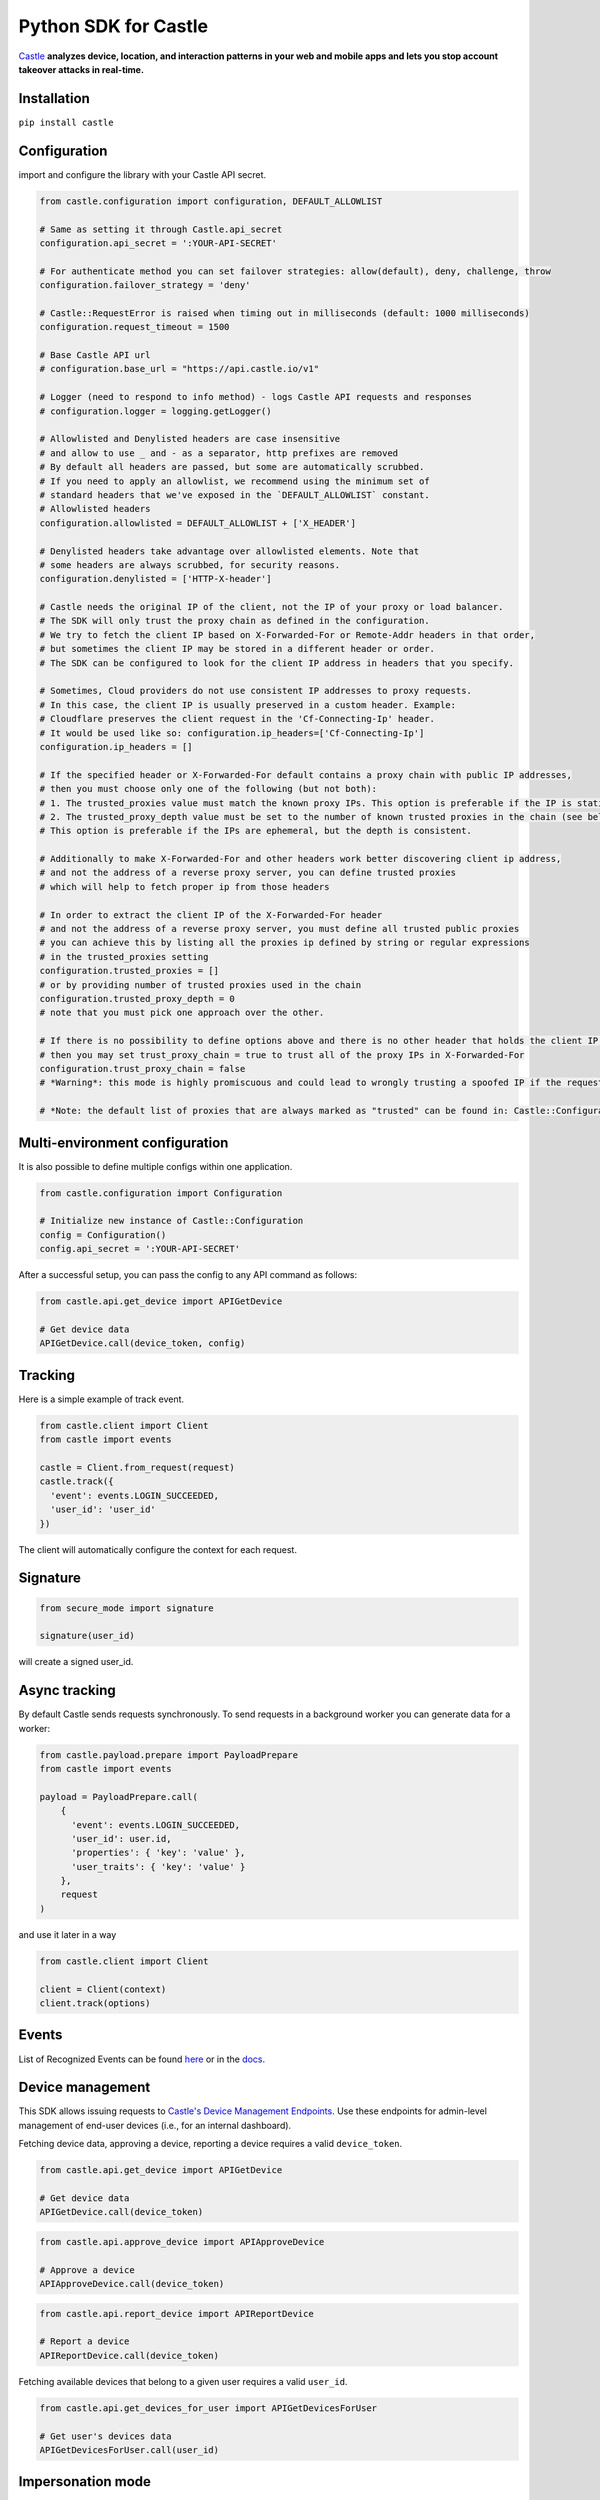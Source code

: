 Python SDK for Castle
=====================

.. image:: https://circleci.com/gh/castle/castle-python.svg?style=shield&branch=master
   :alt: Build Status
   :target: https://circleci.com/gh/castle/castle-python

`Castle <https://castle.io>`_ **analyzes device, location, and
interaction patterns in your web and mobile apps and lets you stop
account takeover attacks in real-time.**

Installation
------------

``pip install castle``

Configuration
-------------

import and configure the library with your Castle API secret.

.. code:: python

    from castle.configuration import configuration, DEFAULT_ALLOWLIST

    # Same as setting it through Castle.api_secret
    configuration.api_secret = ':YOUR-API-SECRET'

    # For authenticate method you can set failover strategies: allow(default), deny, challenge, throw
    configuration.failover_strategy = 'deny'

    # Castle::RequestError is raised when timing out in milliseconds (default: 1000 milliseconds)
    configuration.request_timeout = 1500

    # Base Castle API url
    # configuration.base_url = "https://api.castle.io/v1"

    # Logger (need to respond to info method) - logs Castle API requests and responses
    # configuration.logger = logging.getLogger()

    # Allowlisted and Denylisted headers are case insensitive
    # and allow to use _ and - as a separator, http prefixes are removed
    # By default all headers are passed, but some are automatically scrubbed.
    # If you need to apply an allowlist, we recommend using the minimum set of
    # standard headers that we've exposed in the `DEFAULT_ALLOWLIST` constant.
    # Allowlisted headers
    configuration.allowlisted = DEFAULT_ALLOWLIST + ['X_HEADER']

    # Denylisted headers take advantage over allowlisted elements. Note that
    # some headers are always scrubbed, for security reasons.
    configuration.denylisted = ['HTTP-X-header']

    # Castle needs the original IP of the client, not the IP of your proxy or load balancer.
    # The SDK will only trust the proxy chain as defined in the configuration.
    # We try to fetch the client IP based on X-Forwarded-For or Remote-Addr headers in that order,
    # but sometimes the client IP may be stored in a different header or order.
    # The SDK can be configured to look for the client IP address in headers that you specify.

    # Sometimes, Cloud providers do not use consistent IP addresses to proxy requests.
    # In this case, the client IP is usually preserved in a custom header. Example:
    # Cloudflare preserves the client request in the 'Cf-Connecting-Ip' header.
    # It would be used like so: configuration.ip_headers=['Cf-Connecting-Ip']
    configuration.ip_headers = []

    # If the specified header or X-Forwarded-For default contains a proxy chain with public IP addresses,
    # then you must choose only one of the following (but not both):
    # 1. The trusted_proxies value must match the known proxy IPs. This option is preferable if the IP is static.
    # 2. The trusted_proxy_depth value must be set to the number of known trusted proxies in the chain (see below).
    # This option is preferable if the IPs are ephemeral, but the depth is consistent.

    # Additionally to make X-Forwarded-For and other headers work better discovering client ip address,
    # and not the address of a reverse proxy server, you can define trusted proxies
    # which will help to fetch proper ip from those headers

    # In order to extract the client IP of the X-Forwarded-For header
    # and not the address of a reverse proxy server, you must define all trusted public proxies
    # you can achieve this by listing all the proxies ip defined by string or regular expressions
    # in the trusted_proxies setting
    configuration.trusted_proxies = []
    # or by providing number of trusted proxies used in the chain
    configuration.trusted_proxy_depth = 0
    # note that you must pick one approach over the other.

    # If there is no possibility to define options above and there is no other header that holds the client IP,
    # then you may set trust_proxy_chain = true to trust all of the proxy IPs in X-Forwarded-For
    configuration.trust_proxy_chain = false
    # *Warning*: this mode is highly promiscuous and could lead to wrongly trusting a spoofed IP if the request passes through a malicious proxy

    # *Note: the default list of proxies that are always marked as "trusted" can be found in: Castle::Configuration::TRUSTED_PROXIES

Multi-environment configuration
-------------------------------

It is also possible to define multiple configs within one application.

.. code:: python

    from castle.configuration import Configuration

    # Initialize new instance of Castle::Configuration
    config = Configuration()
    config.api_secret = ':YOUR-API-SECRET'

After a successful setup, you can pass the config to any API command as follows:

.. code:: python

    from castle.api.get_device import APIGetDevice

    # Get device data
    APIGetDevice.call(device_token, config)

Tracking
--------

Here is a simple example of track event.

.. code:: python

    from castle.client import Client
    from castle import events

    castle = Client.from_request(request)
    castle.track({
      'event': events.LOGIN_SUCCEEDED,
      'user_id': 'user_id'
    })

The client will automatically configure the context for each request.

Signature
---------

.. code:: python

    from secure_mode import signature

    signature(user_id)

will create a signed user_id.

Async tracking
--------------

By default Castle sends requests synchronously. To send requests in a
background worker you can generate data for a worker:

.. code:: python

    from castle.payload.prepare import PayloadPrepare
    from castle import events

    payload = PayloadPrepare.call(
        {
          'event': events.LOGIN_SUCCEEDED,
          'user_id': user.id,
          'properties': { 'key': 'value' },
          'user_traits': { 'key': 'value' }
        },
        request
    )

and use it later in a way

.. code:: python

    from castle.client import Client

    client = Client(context)
    client.track(options)

Events
--------------

List of Recognized Events can be found `here <https://github.com/castle/castle-python/tree/master/castle/events.py>`_ or in the `docs <https://docs.castle.io/api_reference/#list-of-recognized-events>`_.

Device management
-----------------

This SDK allows issuing requests to `Castle's Device Management
Endpoints <https://docs.castle.io/device_management_tool/>`__. Use these
endpoints for admin-level management of end-user devices (i.e., for an
internal dashboard).

Fetching device data, approving a device, reporting a device requires a
valid ``device_token``.

.. code:: python

    from castle.api.get_device import APIGetDevice

    # Get device data
    APIGetDevice.call(device_token)

.. code:: python

    from castle.api.approve_device import APIApproveDevice

    # Approve a device
    APIApproveDevice.call(device_token)

.. code:: python

    from castle.api.report_device import APIReportDevice

    # Report a device
    APIReportDevice.call(device_token)


Fetching available devices that belong to a given user requires a valid
``user_id``.

.. code:: python

    from castle.api.get_devices_for_user import APIGetDevicesForUser

    # Get user's devices data
    APIGetDevicesForUser.call(user_id)


Impersonation mode
------------------

https://castle.io/docs/impersonation_mode


Exceptions
----------

``CastleError`` will be thrown if the Castle API returns a 400 or a 500
level HTTP response. You can also choose to catch a more `finegrained
error <https://github.com/castle/castle-python/blob/master/castle/errors.py>`__.

Documentation
-------------

Documentation and links to additional resources are available at
https://castle.io/docs

.. |Build Status| image:: https://travis-ci.org/castle/castle-python.svg?branch=master
   :target: https://travis-ci.org/castle/castle-python
